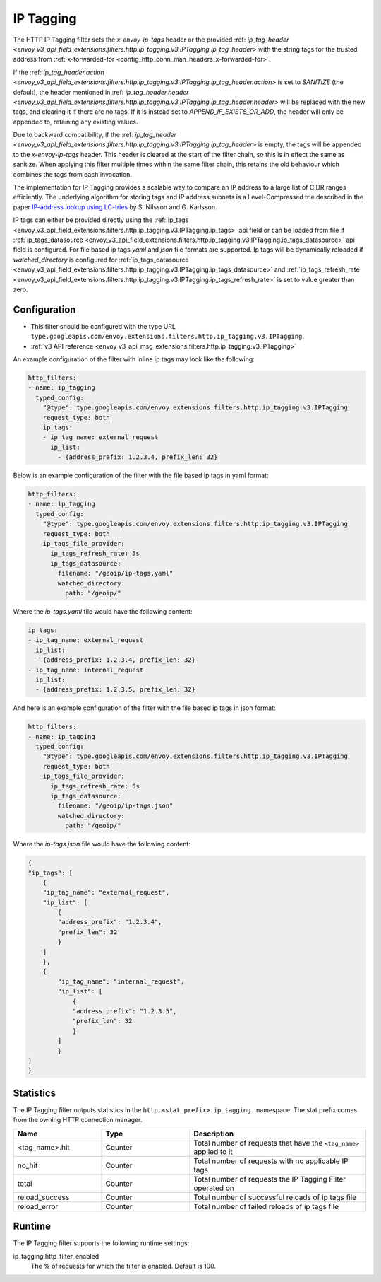 .. _config_http_filters_ip_tagging:

IP Tagging
==========

The HTTP IP Tagging filter sets the *x-envoy-ip-tags* header or the provided :ref: `ip_tag_header <envoy_v3_api_field_extensions.filters.http.ip_tagging.v3.IPTagging.ip_tag_header>`
with the string tags for the trusted address from :ref:`x-forwarded-for <config_http_conn_man_headers_x-forwarded-for>`.

If the :ref: `ip_tag_header.action <envoy_v3_api_field_extensions.filters.http.ip_tagging.v3.IPTagging.ip_tag_header.action>`
is set to *SANITIZE* (the default), the header mentioned in :ref: `ip_tag_header.header <envoy_v3_api_field_extensions.filters.http.ip_tagging.v3.IPTagging.ip_tag_header.header>`
will be replaced with the new tags, and clearing it if there are no tags.
If it is instead set to *APPEND_IF_EXISTS_OR_ADD*, the header will only be appended to, retaining any existing values.

Due to backward compatibility, if the :ref: `ip_tag_header <envoy_v3_api_field_extensions.filters.http.ip_tagging.v3.IPTagging.ip_tag_header>`
is empty, the tags will be appended to the *x-envoy-ip-tags* header.
This header is cleared at the start of the filter chain, so this is in effect the same as sanitize.
When applying this filter multiple times within the same filter chain, this retains the old behaviour which combines the tags from each invocation.

The implementation for IP Tagging provides a scalable way to compare an IP address to a large list of CIDR
ranges efficiently. The underlying algorithm for storing tags and IP address subnets is a Level-Compressed trie
described in the paper `IP-address lookup using
LC-tries <https://www.csc.kth.se/~snilsson/publications/IP-address-lookup-using-LC-tries/text.pdf>`_ by S. Nilsson and
G. Karlsson.

IP tags can either be provided directly using the :ref:`ip_tags <envoy_v3_api_field_extensions.filters.http.ip_tagging.v3.IPTagging.ip_tags>` api field or
can be loaded from file if :ref:`ip_tags_datasource <envoy_v3_api_field_extensions.filters.http.ip_tagging.v3.IPTagging.ip_tags_datasource>` api field is configured.
For file based ip tags *yaml* and *json* file formats are supported.
Ip tags will be dynamically reloaded if *watched_directory* is configured for :ref:`ip_tags_datasource <envoy_v3_api_field_extensions.filters.http.ip_tagging.v3.IPTagging.ip_tags_datasource>`
and :ref:`ip_tags_refresh_rate <envoy_v3_api_field_extensions.filters.http.ip_tagging.v3.IPTagging.ip_tags_refresh_rate>` is set to value greater than zero.

Configuration
-------------
* This filter should be configured with the type URL ``type.googleapis.com/envoy.extensions.filters.http.ip_tagging.v3.IPTagging``.
* :ref:`v3 API reference <envoy_v3_api_msg_extensions.filters.http.ip_tagging.v3.IPTagging>`

An example configuration of the filter with inline ip tags may look like the following:

.. code-block:: yaml

    http_filters:
    - name: ip_tagging
      typed_config:
        "@type": type.googleapis.com/envoy.extensions.filters.http.ip_tagging.v3.IPTagging
        request_type: both
        ip_tags:
        - ip_tag_name: external_request
          ip_list:
            - {address_prefix: 1.2.3.4, prefix_len: 32}

Below is an example configuration of the filter with the file based ip tags in yaml format:

.. code-block:: yaml

    http_filters:
    - name: ip_tagging
      typed_config:
        "@type": type.googleapis.com/envoy.extensions.filters.http.ip_tagging.v3.IPTagging
        request_type: both
        ip_tags_file_provider:
          ip_tags_refresh_rate: 5s
          ip_tags_datasource:
            filename: "/geoip/ip-tags.yaml"
            watched_directory:
              path: "/geoip/"

Where the *ip-tags.yaml* file would have the following content:

.. code-block:: yaml

    ip_tags:
    - ip_tag_name: external_request
      ip_list:
      - {address_prefix: 1.2.3.4, prefix_len: 32}
    - ip_tag_name: internal_request
      ip_list:
      - {address_prefix: 1.2.3.5, prefix_len: 32}

And here is an example configuration of the filter with the file based ip tags in json format:

.. code-block:: yaml

    http_filters:
    - name: ip_tagging
      typed_config:
        "@type": type.googleapis.com/envoy.extensions.filters.http.ip_tagging.v3.IPTagging
        request_type: both
        ip_tags_file_provider:
          ip_tags_refresh_rate: 5s
          ip_tags_datasource:
            filename: "/geoip/ip-tags.json"
            watched_directory:
              path: "/geoip/"

Where the *ip-tags.json* file would have the following content:

.. code-block:: json

  {
  "ip_tags": [
      {
      "ip_tag_name": "external_request",
      "ip_list": [
          {
          "address_prefix": "1.2.3.4",
          "prefix_len": 32
          }
      ]
      },
      {
          "ip_tag_name": "internal_request",
          "ip_list": [
              {
              "address_prefix": "1.2.3.5",
              "prefix_len": 32
              }
          ]
          }
  ]
  }

Statistics
----------

The IP Tagging filter outputs statistics in the ``http.<stat_prefix>.ip_tagging.`` namespace. The stat prefix comes from
the owning HTTP connection manager.

.. csv-table::
  :header: Name, Type, Description
  :widths: 1, 1, 2

        <tag_name>.hit, Counter, Total number of requests that have the ``<tag_name>`` applied to it
        no_hit, Counter, Total number of requests with no applicable IP tags
        total, Counter, Total number of requests the IP Tagging Filter operated on
        reload_success, Counter, Total number of successful reloads of ip tags file
        reload_error, Counter, Total number of failed reloads of ip tags file

Runtime
-------

The IP Tagging filter supports the following runtime settings:

ip_tagging.http_filter_enabled
    The % of requests for which the filter is enabled. Default is 100.
